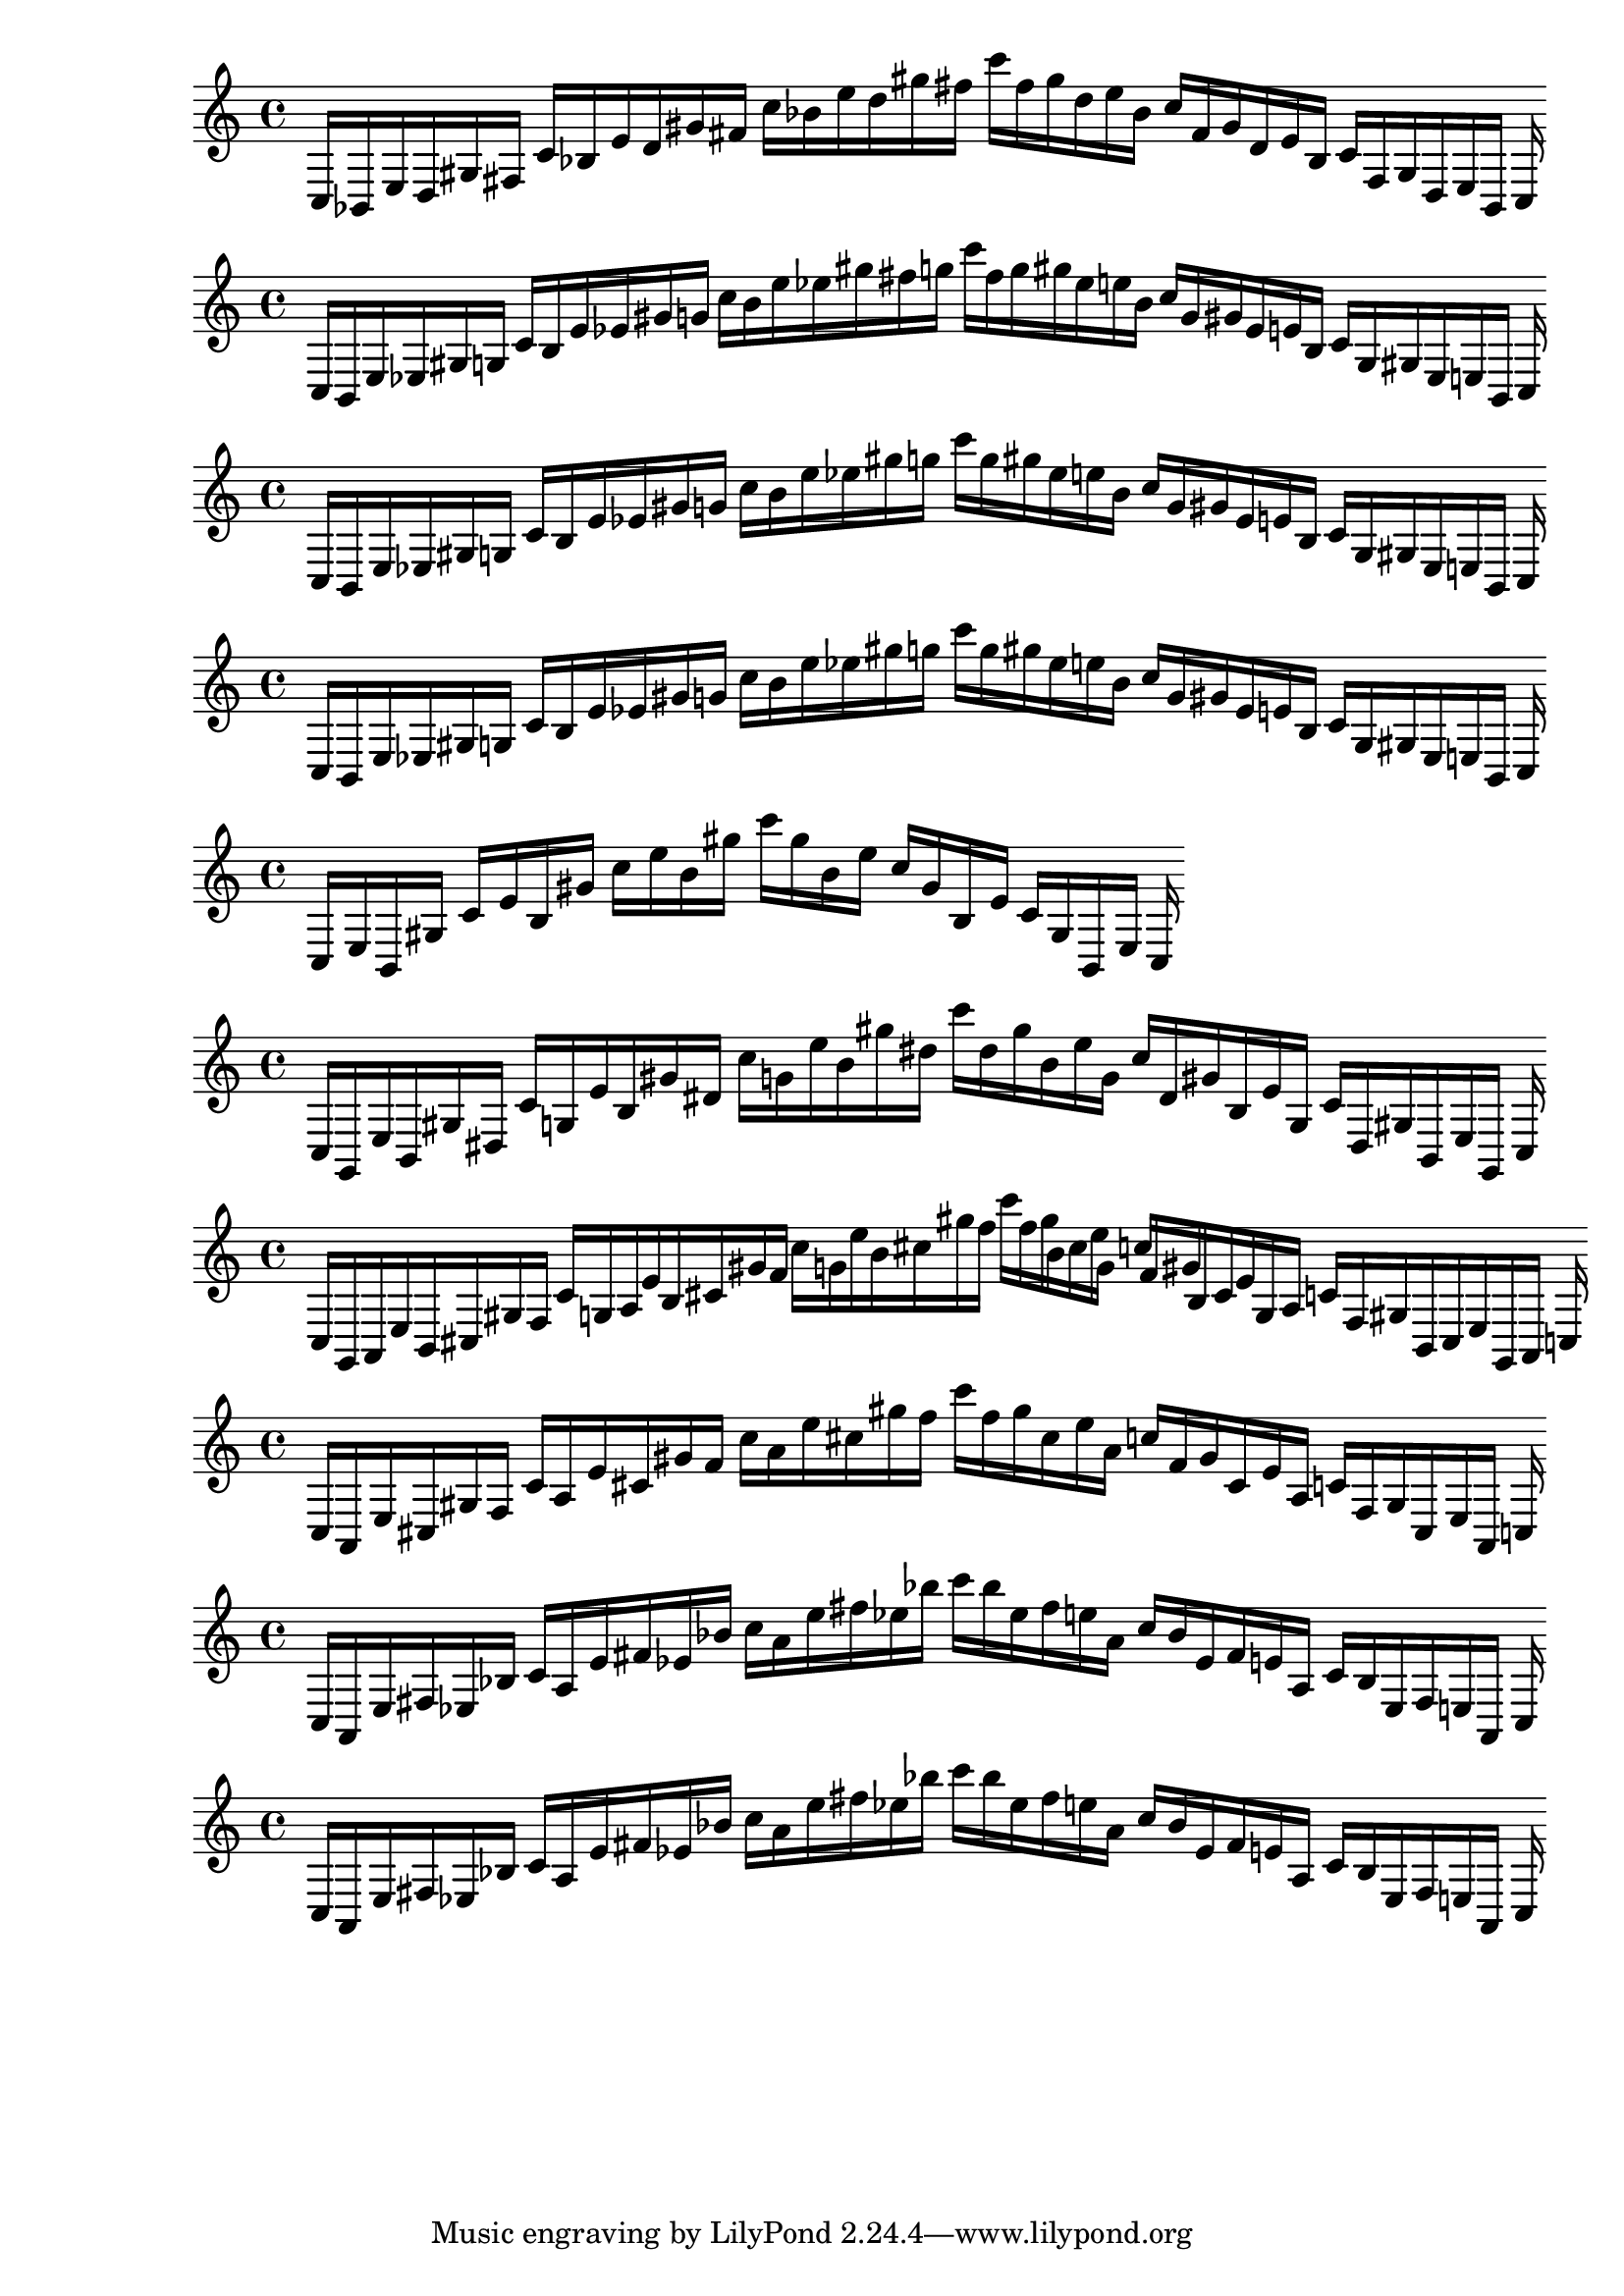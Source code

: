 
%partitura0
\new PianoStaff <<
\cadenzaOn
\new Staff = "right" {
\clef treble
    c16 [ bes, e d gis fis ]
    c' [ bes e' d' gis' fis' ]
    c'' [ bes' e'' d'' gis'' fis'' ]
    c''' [ fis'' gis'' d'' e'' bes' ]
    c'' [ fis' gis' d' e' bes ]
    c' [ fis gis d e bes, ]
    c
}
>>

%partitura1
\new PianoStaff <<
\cadenzaOn
\new Staff = "right" {
\clef treble
    c16 [ b, e ees gis g ]
    c' [ b e' ees' gis' g' ]
    c'' [ b' e'' ees'' gis'' fis'' g'' ]
    c''' [ fis'' g'' gis'' ees'' e'' b' ]
    c'' [ g' gis' ees' e' b ]
    c' [ g gis ees e b, ]
    c
}
>>

%partitura2
\new PianoStaff <<
\cadenzaOn
\new Staff = "right" {
\clef treble
    c16 [ b, e ees gis g ]
    c' [ b e' ees' gis' g' ]
    c'' [ b' e'' ees'' gis'' g'' ]
    c''' [ g'' gis'' ees'' e'' b' ]
    c'' [ g' gis' ees' e' b ]
    c' [ g gis ees e b, ]
    c
}
>>

%partitura3
\new PianoStaff <<
\cadenzaOn
\new Staff = "right" {
\clef treble
    c16 [ b, e ees gis g ]
    c' [ b e' ees' gis' g' ]
    c'' [ b' e'' ees'' gis'' g'' ]
    c''' [ g'' gis'' ees'' e'' b' ]
    c'' [ g' gis' ees' e' b ]
    c' [ g gis ees e b, ]
    c
}
>>

%partitura4
\new PianoStaff <<
\cadenzaOn
\new Staff = "right" {
\clef treble
    c16 [ e b, gis ]
    c' [ e' b gis' ]
    c'' [ e'' b' gis'' ]
    c''' [ gis'' b' e'' ]
    c'' [ gis' b e' ]
    c' [ gis b, e ]
    c
}
>>

%partitura5
\new PianoStaff <<
\cadenzaOn
\new Staff = "right" {
\clef treble
    c16 [ g, e b, gis dis ]
    c' [ g e' b gis' dis' ]
    c'' [ g' e'' b' gis'' dis'' ]
    c''' [ dis'' gis'' b' e'' g' ]
    c'' [ dis' gis' b e' g ]
    c' [ dis gis b, e g, ]
    c
}
>>

%partitura6
\new PianoStaff <<
\cadenzaOn
\new Staff = "right" {
\clef treble
    c16 [ g, a, e b, cis gis f ]
    c' [ g a e' b cis' gis' f' ]
    c'' [ g' e'' b' cis'' gis'' f'' ]
    c''' [ f'' gis'' b' cis'' e'' g' ]
    c'' [ f' gis' b cis' e' g a ]
    c' [ f gis b, cis e g, a, ]
    c
}
>>

%partitura7
\new PianoStaff <<
\cadenzaOn
\new Staff = "right" {
\clef treble
    c16 [ a, e cis gis f ]
    c' [ a e' cis' gis' f' ]
    c'' [ a' e'' cis'' gis'' f'' ]
    c''' [ f'' gis'' cis'' e'' a' ]
    c'' [ f' gis' cis' e' a ]
    c' [ f gis cis e a, ]
    c
}
>>

%partitura8
\new PianoStaff <<
\cadenzaOn
\new Staff = "right" {
\clef treble
    c16 [ a, e fis ees bes ]
    c' [ a e' fis' ees' bes' ]
    c'' [ a' e'' fis'' ees'' bes'' ]
    c''' [ bes'' ees'' fis'' e'' a' ]
    c'' [ bes' ees' fis' e' a ]
    c' [ bes ees fis e a, ]
    c
}
>>

%partitura9
\new PianoStaff <<
\cadenzaOn
\new Staff = "right" {
\clef treble
    c16 [ a, e fis ees bes ]
    c' [ a e' fis' ees' bes' ]
    c'' [ a' e'' fis'' ees'' bes'' ]
    c''' [ bes'' ees'' fis'' e'' a' ]
    c'' [ bes' ees' fis' e' a ]
    c' [ bes ees fis e a, ]
    c
}
>>
